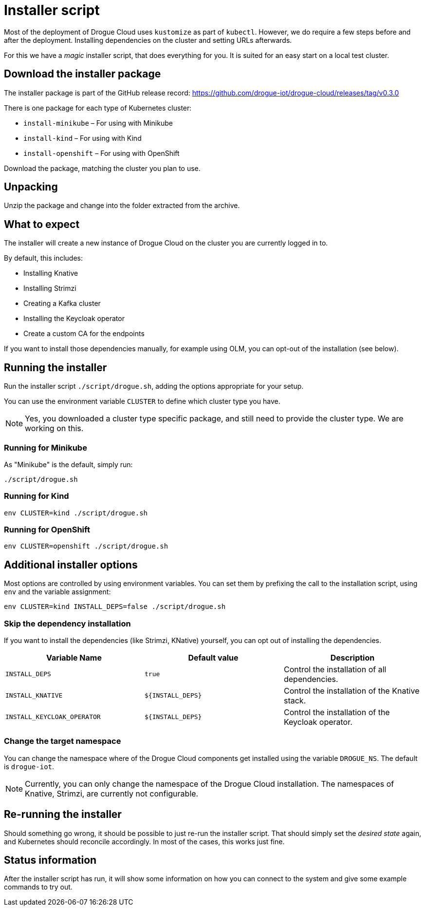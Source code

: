 = Installer script

Most of the deployment of Drogue Cloud uses `kustomize` as part of `kubectl`. However, we do require a few steps
before and after the deployment. Installing dependencies on the cluster and setting URLs afterwards.

For this we have a _magic_ installer script, that does everything for you. It is suited for an easy start on a
local test cluster.

== Download the installer package

The installer package is part of the GitHub release record: https://github.com/drogue-iot/drogue-cloud/releases/tag/v0.3.0

There is one package for each type of Kubernetes cluster:

* `install-minikube` – For using with Minikube
* `install-kind` – For using with Kind
* `install-openshift` – For using with OpenShift

Download the package, matching the cluster you plan to use.

== Unpacking

Unzip the package and change into the folder extracted from the archive.

== What to expect

The installer will create a new instance of Drogue Cloud on the cluster you are currently logged in to.

By default, this includes:

* Installing Knative
* Installing Strimzi
* Creating a Kafka cluster
* Installing the Keycloak operator
* Create a custom CA for the endpoints

If you want to install those dependencies manually, for example using OLM, you can opt-out of the installation
(see below).

== Running the installer

Run the installer script `./script/drogue.sh`, adding the options appropriate for your setup.

You can use the environment variable `CLUSTER` to define which cluster type you have.

NOTE: Yes, you downloaded a cluster type specific package, and still need to provide the cluster type. We are working
on this.

=== Running for Minikube

As "Minikube" is the default, simply run:

[source,shell]
----
./script/drogue.sh
----

=== Running for Kind

[source,shell]
----
env CLUSTER=kind ./script/drogue.sh
----

=== Running for OpenShift

[source,shell]
----
env CLUSTER=openshift ./script/drogue.sh
----

== Additional installer options

Most options are controlled by using environment variables. You can set them by prefixing the
call to the installation script, using `env` and the variable assignment:

[source,shell]
----
env CLUSTER=kind INSTALL_DEPS=false ./script/drogue.sh
----

=== Skip the dependency installation

If you want to install the dependencies (like Strimzi, KNative) yourself, you can opt out of installing the
dependencies.

|===
|Variable Name | Default value | Description

| `INSTALL_DEPS`
| `true`
| Control the installation of all dependencies.

| `INSTALL_KNATIVE`
| `$\{INSTALL_DEPS}`
| Control the installation of the Knative stack.

| `INSTALL_KEYCLOAK_OPERATOR`
| `$\{INSTALL_DEPS}`
| Control the installation of the Keycloak operator.

|===

=== Change the target namespace

You can change the namespace where of the Drogue Cloud components get installed using the variable `DROGUE_NS`. The
default is `drogue-iot`.

NOTE: Currently, you can only change the namespace of the Drogue Cloud installation. The namespaces of Knative,
Strimzi, are currently not configurable.

== Re-running the installer

Should something go wrong, it should be possible to just re-run the installer script. That should simply set the
_desired state_ again, and Kubernetes should reconcile accordingly. In most of the cases, this works just fine.

== Status information

After the installer script has run, it will show some information on how you can connect to the system and
give some example commands to try out.
